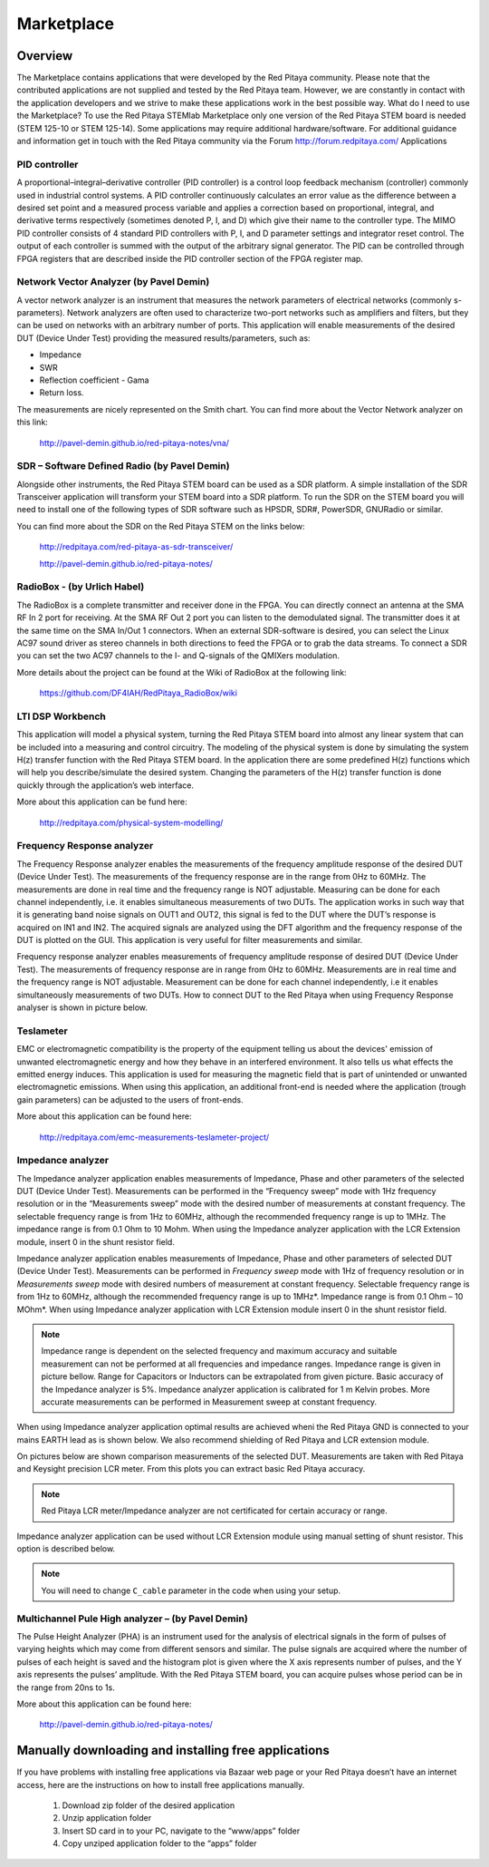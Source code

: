 ###########
Marketplace
###########

********
Overview
********

The Marketplace contains applications that were developed by the Red Pitaya community. Please note that the contributed applications are not supplied and tested by the Red Pitaya team. However, we are constantly in contact with the application developers and we strive to make these applications work in the best possible way.
What do I need to use the Marketplace? To use the Red Pitaya STEMlab Marketplace only one version of the Red Pitaya STEM board is needed (STEM 125-10 or STEM 125-14). Some applications may require additional hardware/software.
For additional guidance and information get in touch with the Red Pitaya community via the Forum http://forum.redpitaya.com/
Applications

==============
PID controller
==============

A proportional–integral–derivative controller (PID controller) is a control loop feedback mechanism (controller) commonly used in industrial control systems. A PID controller continuously calculates an error value as the difference between a desired set point and a measured process variable and applies a correction based on proportional, integral, and derivative terms respectively (sometimes denoted P, I, and D) which give their name to the controller type. The MIMO PID controller consists of 4 standard PID controllers with P, I, and D parameter settings and integrator reset control. The output of each controller is summed with the output of the arbitrary signal generator. The PID can be controlled through FPGA registers that are described inside the PID controller section of the FPGA register map.

========================================
Network Vector Analyzer (by Pavel Demin)
========================================

A vector network analyzer is an instrument that measures the network parameters of electrical networks (commonly s-parameters). Network analyzers are often used to characterize two-port networks such as amplifiers and filters, but they can be used on networks with an arbitrary number of ports. This application will enable measurements of the desired DUT (Device Under Test) providing the measured results/parameters, such as:

* Impedance
* SWR
* Reflection coefficient - Gama
* Return loss.

The measurements are nicely represented on the Smith chart.
You can find more about the Vector Network analyzer on this link:

   http://pavel-demin.github.io/red-pitaya-notes/vna/

=============================================
SDR – Software Defined Radio (by Pavel Demin)
=============================================

Alongside other instruments, the Red Pitaya STEM board can be used as a SDR platform. A simple installation of the SDR Transceiver application will transform your STEM board into a SDR platform. To run the SDR on the STEM board you will need to install one of the following types of SDR software such as HPSDR, SDR#, PowerSDR, GNURadio or similar.

You can find more about the SDR on the Red Pitaya STEM on the links below:

   http://redpitaya.com/red-pitaya-as-sdr-transceiver/

   http://pavel-demin.github.io/red-pitaya-notes/ 

============================
RadioBox - (by Urlich Habel)
============================

The RadioBox is a complete transmitter and receiver done in the FPGA. You can directly connect an antenna at the SMA RF In 2 port for receiving. At the SMA RF Out 2 port you can listen to the demodulated signal. The transmitter does it at the same time on the SMA In/Out 1 connectors. When an external SDR-software is desired, you can select the Linux AC97 sound driver as stereo channels in both directions to feed the FPGA or to grab the data streams. To connect a SDR you can set the two AC97 channels to the I- and Q-signals of the QMIXers modulation.

More details about the project can be found at the Wiki of RadioBox at the following link: 

   https://github.com/DF4IAH/RedPitaya_RadioBox/wiki

=================
LTI DSP Workbench
=================

This application will model a physical system, turning the Red Pitaya STEM board into almost any linear system that can be included into a measuring and control circuitry. The modeling of the physical system is done by simulating the system H(z) transfer function with the Red Pitaya STEM board. In the application there are some predefined H(z) functions which will help you describe/simulate the desired system. Changing the parameters of the H(z) transfer function is done quickly through the application’s web interface.

More about this application can be fund here:

   http://redpitaya.com/physical-system-modelling/

===========================
Frequency Response analyzer
===========================

The Frequency Response analyzer enables the measurements of the frequency amplitude response of the desired DUT (Device Under Test). The measurements of the frequency response are in the range from 0Hz to 60MHz.
The measurements are done in real time and the frequency range is NOT adjustable. Measuring can be done for each channel independently, i.e. it enables simultaneous measurements of two DUTs. The application works in such way that it is generating band noise signals on OUT1 and OUT2, this signal is fed to the DUT where the DUT’s response is acquired on IN1 and IN2. The acquired signals are analyzed using the DFT algorithm and the frequency response of the DUT is plotted on the GUI. This application is very useful for filter measurements and similar.

.. image:: 600px-F_analyzer.png

Frequency response analyzer enables measurements of frequency amplitude response of desired DUT (Device Under Test).
The measurements of frequency response are in range from 0Hz to 60MHz.
Measurements are in real time and the frequency range is NOT adjustable.
Measurement can be done for each channel independently, i.e it enables simultaneously measurements of two DUTs.
How to connect DUT to the Red Pitaya when using Frequency Response analyser is shown in picture below.

.. image:: 600px-Frequency_response_analyzer_connections.png

==========
Teslameter
==========

EMC or electromagnetic compatibility is the property of the equipment telling us about the devices' emission of unwanted electromagnetic energy and how they behave in an interfered environment. It also tells us what effects the emitted energy induces. This application is used for measuring the magnetic field that is part of unintended or unwanted electromagnetic emissions. When using this application, an additional front-end is needed where the application (trough gain parameters) can be adjusted to the users of front-ends.

More about this application can be found here:

   http://redpitaya.com/emc-measurements-teslameter-project/

==================
Impedance analyzer
==================

The Impedance analyzer application enables measurements of Impedance, Phase and other parameters of the selected DUT (Device Under Test). Measurements can be performed in the “Frequency sweep” mode with 1Hz frequency resolution or in the “Measurements sweep” mode with the desired number of measurements at constant frequency. The selectable frequency range is from 1Hz to 60MHz, although the recommended frequency range is up to 1MHz. The impedance range is from 0.1 Ohm to 10 Mohm. When using the Impedance analyzer application with the LCR Extension module, insert 0 in the shunt resistor field.

.. image:: LCR_2.png

Impedance analyzer application enables measurements of Impedance,
Phase and other parameters of selected DUT (Device Under Test).
Measurements can be performed in *Frequency sweep* mode
with 1Hz of frequency resolution or in *Measurements sweep* mode
with desired numbers of measurement at constant frequency.
Selectable frequency range is from 1Hz to 60MHz,
although the recommended frequency range is up to 1MHz*.
Impedance range is from 0.1 Ohm – 10 MOhm*.
When using Impedance analyzer application with LCR Extension module
insert 0 in the shunt resistor field.

.. note::

   Impedance range is dependent on the selected frequency and maximum accuracy
   and suitable measurement can not be performed at all frequencies and impedance ranges.
   Impedance range is given in picture bellow. Range for Capacitors or Inductors
   can be extrapolated from given picture. Basic accuracy of the Impedance analyzer is 5%.
   Impedance analyzer application is calibrated for 1 m Kelvin probes.
   More accurate measurements can be performed in Measurement sweep at constant frequency.

.. image:: LCR_range.png

When using Impedance analyzer application optimal results are achieved wheni
the Red Pitaya GND is connected to your mains EARTH lead as is shown below.
We also recommend shielding of Red Pitaya and LCR extension module.

.. image:: E_module_connection.png

On pictures below are shown comparison measurements of the selected DUT.
Measurements are taken with Red Pitaya and Keysight precision LCR meter.
From this plots you can extract basic Red Pitaya accuracy.

.. note::

    Red Pitaya LCR meter/Impedance analyzer are not certificated for certain accuracy or range.

.. image:: LCR_100R.png
.. image:: LCR_100K.png
.. image:: LCR_1M.png

Impedance analyzer application can be used without LCR Extension module
using manual setting of shunt resistor. This option is described below.

.. note::

   You will need to change ``C_cable`` parameter in the code when using your setup.

.. image:: Impedance_analyzer_manaul_R_Shunt.png

==================================================
Multichannel Pule High analyzer – (by Pavel Demin)
==================================================

The Pulse Height Analyzer (PHA) is an instrument used for the analysis of electrical signals in the form of pulses of varying heights which may come from different sensors and similar. The pulse signals are acquired where the number of pulses of each height is saved and the histogram plot is given where the X axis represents number of pulses, and the Y axis represents the pulses’ amplitude. With the Red Pitaya STEM board, you can acquire pulses whose period can be in the range from 20ns to 1s.

More about this application can be found here:

   http://pavel-demin.github.io/red-pitaya-notes/

*****************************************************
Manually downloading and installing free applications
*****************************************************

If you have problems with installing free applications via
Bazaar web page or your Red Pitaya doesn’t have an internet access,
here are the instructions on how to install free applications manually.

   #. Download zip folder of the desired application
   #. Unzip application folder
   #. Insert SD card in to your PC, navigate to the “www/apps” folder
   #. Copy unziped application folder to the “apps” folder
    
.. image:: www_folder.png
.. image:: apps_folder.png
.. image:: freq_folder.png
